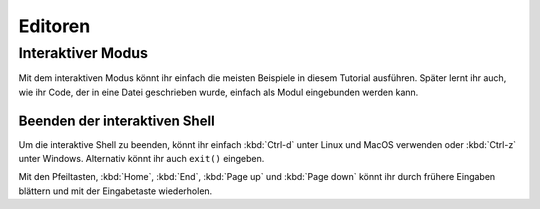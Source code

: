 Editoren
========

Interaktiver Modus
------------------

Mit dem interaktiven Modus könnt ihr einfach die meisten Beispiele in diesem
Tutorial ausführen. Später lernt ihr auch, wie ihr Code, der in eine Datei
geschrieben wurde, einfach als Modul eingebunden werden kann.

.. tab:: Linux

   Gebt ``python3`` im Terminal ein:

   .. code-block:: console

      $ python3
      Python 3.10.4 (default, Mar 23 2022, 17:29:05)
      [GCC 9.4.0] on linux
      Type "help", "copyright", "credits" or "license" for more information.
      >>> 

.. tab:: MacOS

   Öffnet ein Terminal-Fenster und gebt dort ``python3`` ein:

   .. code-block:: console

      $ python3
      Python 3.10.4 (default, Mar 23 2022, 17:29:05)
      [GCC 9.4.0] on linux
      Type "help", "copyright", "credits" or "license" for more information.
      >>> 

   .. note::
      Wenn ihr die Fehlermeldung *Kommando nicht gefunden.* erhaltet, könnt ihr
      :file:`Update Shell Profile` ausführen, das sich in
      :file:`Programme/Python3.{10}` befindet.

.. tab:: Windows

   Den interaktiven Python-Modus könnt ihr starten in :menuselection:`Start -->
   Programme --> Python 3.10`

   Alternativ könnt ihr auch die direkt ausführbare Datei file:`Python.exe`
   suchen, :abbr:`z.B. (zum Beispiel)` in
   :file:`C:\Users\{veit}\AppData\Local\Programme\Python \Python310-64` und dann
   doppelklicken.

Beenden der interaktiven Shell
~~~~~~~~~~~~~~~~~~~~~~~~~~~~~~

Um die interaktive Shell zu beenden, könnt ihr einfach :kbd:`Ctrl-d` unter Linux
und MacOS verwenden oder :kbd:`Ctrl-z` unter Windows. Alternativ könnt ihr auch
``exit()`` eingeben.

Mit den Pfeiltasten, :kbd:`Home`, :kbd:`End`, :kbd:`Page up` und
:kbd:`Page down` könnt ihr durch frühere Eingaben blättern und mit der
Eingabetaste wiederholen.
